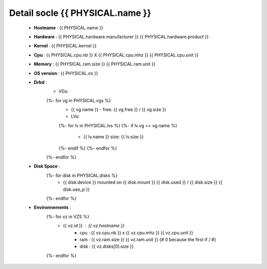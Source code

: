 .. _{{ PHYSICAL.name }}:

Detail socle {{ PHYSICAL.name }}
=========================================

  * **Hostname** : {{ PHYSICAL.name }}
  * **Hardware** : {{ PHYSICAL.hardware.manufacturer }} {{ PHYSICAL.hardware.product }}
  * **Kernel** : {{ PHYSICAL.kernel }}
  * **Cpu** : {{ PHYSICAL.cpu.nb }} X {{ PHYSICAL.cpu.mhz }} {{ PHYSICAL.cpu.unit }}
  * **Memory** : {{ PHYSICAL.ram.size }} {{ PHYSICAL.ram.unit }}
  * **OS version** : {{ PHYSICAL.os }}
  * **Drbd** :
      * VGs:
      {%- for vg in PHYSICAL.vgs %}
          * {{ vg.name }} - free: {{ vg.free }} / {{ vg.size }}
          * LVs:
          {%- for lv in PHYSICAL.lvs %}
          {%- if lv.vg == vg.name %}
              * {{ lv.name }} size: {{ lv.size }}
          {%- endif %}
          {%- endfor %}
      {%- endfor %}
  * **Disk Space** :
      {%- for disk in PHYSICAL.disks %}
          * {{ disk.device }} mounted on {{ disk.mount }} {{ disk.used }} / {{ disk.size }} {{ disk.use_p }}
      {%- endfor %}
  * **Environnements** :
      {%- for vz in VZS %}
          * {{ vz.id }} : {{ vz.hostname }}
              * cpu : {{ vz.cpu.nb }} x {{ vz.cpu.mhz }} {{ vz.cpu.unit }}
              * ram : {{ vz.ram.size }} {{ vz.ram.unit }}
                {# 0 because the first if / #}
              * disk : {{ vz.disks[0].size }}
      {%- endfor %}

